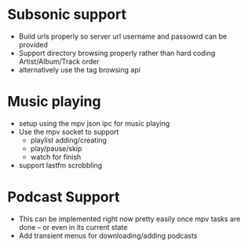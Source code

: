 * Subsonic support
 - Build urls properly so server url username and passowrd can be
   provided
 - Support directory browsing properly rather than hard coding
   Artist/Album/Track order
 - alternatively use the tag browsing api

* Music playing
 - setup using the mpv json ipc for music playing
 - Use the mpv socket to support
   - playlist adding/creating
   - play/pause/skip
   - watch for finish
 - support lastfm scrobbling

* Podcast Support
 - This can be implemented right now pretty easily once mpv tasks are
   done -- or even in its current state
 - Add transient menus for downloading/adding podcasts

